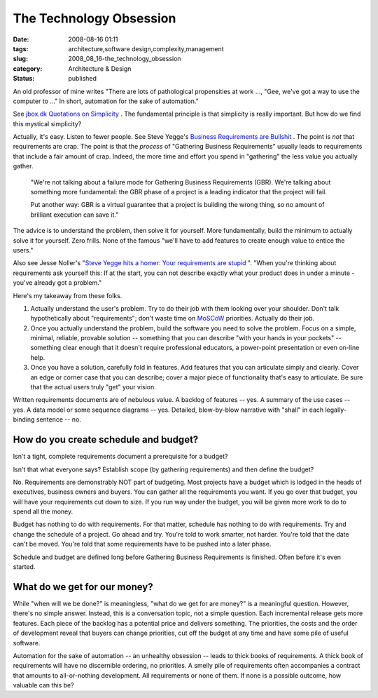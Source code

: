 The Technology Obsession
========================

:date: 2008-08-16 01:11
:tags: architecture,software design,complexity,management
:slug: 2008_08_16-the_technology_obsession
:category: Architecture & Design
:status: published







An old professor of mine writes "There are lots of pathological propensities at work ..., "Gee, we've got a way to use the computer to ..."  In short, automation for the sake of automation."



See `jbox.dk Quotations on Simplicity <http://www.jbox.dk/quotations.htm>`_ .  The fundamental principle is that simplicity is really important.  But how do we find this mystical simplicity?



Actually, it's easy.  Listen to fewer people.  See Steve Yegge's `Business Requirements are Bullshit <http://steve-yegge.blogspot.com/2008/08/business-requirements-are-bullshit.html>`_ .  The point is *not*  that requirements are crap.  The point is that the *process*  of "Gathering Business Requirements" usually leads to requirements that include a fair amount of crap.  Indeed, the more time and effort you spend in "gathering" the less value you actually gather.

    

    "We're not talking about a failure mode for Gathering Business Requirements (GBR). We're talking about something more fundamental: the GBR phase of a project is a leading indicator that the project will fail.

    


    Put another way: GBR is a virtual guarantee that a project is building the wrong thing, so no amount of brilliant execution can save it."

    






The advice is to understand the problem, then solve it for yourself.  More fundamentally, build the minimum to actually solve it for yourself.  Zero frills.  None of the famous "we'll have to add features to create enough value to entice the users."



Also see Jesse Noller's "`Steve Yegge hits a homer: Your requirements are stupid <http://jessenoller.com/2008/08/12/steve-yegge-hits-a-homer-your-requirements-are-stupid/>`_ ".  "When you're thinking about requirements ask yourself this: If at the start, you can not describe exactly what your product does in under a minute - you've already got a problem."



Here's my takeaway from these folks.



1.  Actually understand the user's problem.  Try to do their job with them looking over your shoulder.  Don't talk hypothetically about "requirements"; don't waste time on `MoSCoW <http://en.wikipedia.org/wiki/MoSCoW_Method>`_  priorities.  Actually do their job.



2.  Once you actually understand the problem, build the software you need to solve the problem.  Focus on a simple, minimal, reliable, provable solution -- something that you can describe "with your hands in your pockets" -- something clear enough that it doesn't require professional educators, a power-point presentation or even on-line help.



3.  Once you have a solution, carefully fold in features.  Add features that you can articulate simply and clearly.  Cover an edge or corner case that you can describe; cover a major piece of functionality that's easy to articulate.  Be sure that the actual users truly "get" your vision.



Written requirements documents are of nebulous value.  A backlog of features -- yes.  A summary of the use cases -- yes.  A data model or some sequence diagrams -- yes.  Detailed, blow-by-blow narrative with "shall" in each legally-binding sentence -- no.



How do you create schedule and budget?
--------------------------------------



Isn't a tight, complete requirements document a prerequisite for a budget?



Isn't that what everyone says?  Establish scope (by gathering requirements) and then define the budget?



No.  Requirements are demonstrably NOT part of budgeting.  Most projects have a budget which is lodged in the heads of executives, business owners and buyers.  You can gather all the requirements you want.  If you go over that budget, you will have your requirements cut down to size.  If you run way under the budget, you will be given more work to do to spend all the money.



Budget has nothing to do with requirements.  For that matter, schedule has nothing to do with requirements.  Try and change the schedule of a project.  Go ahead and try.  You're told to work smarter, not harder.  You're told that the date can't be moved.  You're told that some requirements have to be pushed into a later phase.



Schedule and budget are defined long before Gathering Business Requirements is finished.  Often before it's even started.



What do we get for our money?
------------------------------



While "when will we be done?" is meaningless, "what do we get for are money?" is a meaningful question.  However, there's no simple answer.  Instead, this is a conversation topic, not a simple question.  Each incremental release gets more features.  Each piece of the backlog has a potential price and delivers something.  The priorities, the costs and the order of development reveal that buyers can change priorities, cut off the budget at any time and have some pile of useful software.  



Automation for the sake of automation -- an unhealthy obsession -- leads to thick books of requirements.  A thick book of requirements will have no discernible ordering, no priorities.  A smelly pile of requirements often accompanies a contract that amounts to all-or-nothing development.  All requirements or none of them.  If none is a possible outcome, how valuable can this be?





